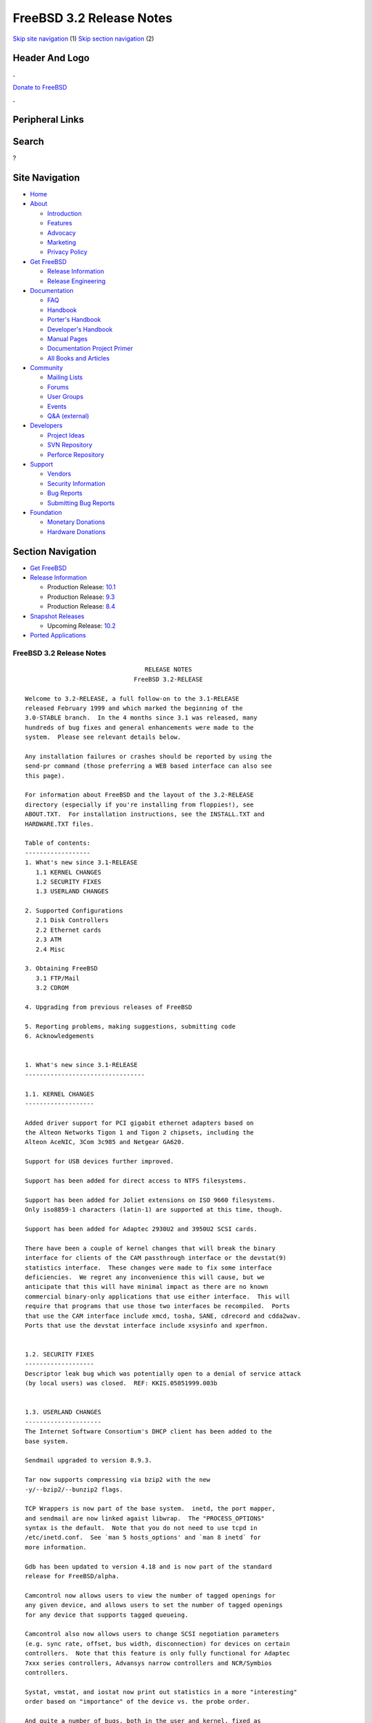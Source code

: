 =========================
FreeBSD 3.2 Release Notes
=========================

.. raw:: html

   <div id="containerwrap">

.. raw:: html

   <div id="container">

`Skip site navigation <#content>`__ (1) `Skip section
navigation <#contentwrap>`__ (2)

.. raw:: html

   <div id="headercontainer">

.. raw:: html

   <div id="header">

Header And Logo
---------------

.. raw:: html

   <div id="headerlogoleft">

|FreeBSD|

.. raw:: html

   </div>

.. raw:: html

   <div id="headerlogoright">

.. raw:: html

   <div class="frontdonateroundbox">

.. raw:: html

   <div class="frontdonatetop">

.. raw:: html

   <div>

**.**

.. raw:: html

   </div>

.. raw:: html

   </div>

.. raw:: html

   <div class="frontdonatecontent">

`Donate to FreeBSD <https://www.FreeBSDFoundation.org/donate/>`__

.. raw:: html

   </div>

.. raw:: html

   <div class="frontdonatebot">

.. raw:: html

   <div>

**.**

.. raw:: html

   </div>

.. raw:: html

   </div>

.. raw:: html

   </div>

Peripheral Links
----------------

.. raw:: html

   <div id="searchnav">

.. raw:: html

   </div>

.. raw:: html

   <div id="search">

Search
------

?

.. raw:: html

   </div>

.. raw:: html

   </div>

.. raw:: html

   </div>

Site Navigation
---------------

.. raw:: html

   <div id="menu">

-  `Home <../../>`__

-  `About <../../about.html>`__

   -  `Introduction <../../projects/newbies.html>`__
   -  `Features <../../features.html>`__
   -  `Advocacy <../../advocacy/>`__
   -  `Marketing <../../marketing/>`__
   -  `Privacy Policy <../../privacy.html>`__

-  `Get FreeBSD <../../where.html>`__

   -  `Release Information <../../releases/>`__
   -  `Release Engineering <../../releng/>`__

-  `Documentation <../../docs.html>`__

   -  `FAQ <../../doc/en_US.ISO8859-1/books/faq/>`__
   -  `Handbook <../../doc/en_US.ISO8859-1/books/handbook/>`__
   -  `Porter's
      Handbook <../../doc/en_US.ISO8859-1/books/porters-handbook>`__
   -  `Developer's
      Handbook <../../doc/en_US.ISO8859-1/books/developers-handbook>`__
   -  `Manual Pages <//www.FreeBSD.org/cgi/man.cgi>`__
   -  `Documentation Project
      Primer <../../doc/en_US.ISO8859-1/books/fdp-primer>`__
   -  `All Books and Articles <../../docs/books.html>`__

-  `Community <../../community.html>`__

   -  `Mailing Lists <../../community/mailinglists.html>`__
   -  `Forums <https://forums.FreeBSD.org>`__
   -  `User Groups <../../usergroups.html>`__
   -  `Events <../../events/events.html>`__
   -  `Q&A
      (external) <http://serverfault.com/questions/tagged/freebsd>`__

-  `Developers <../../projects/index.html>`__

   -  `Project Ideas <https://wiki.FreeBSD.org/IdeasPage>`__
   -  `SVN Repository <https://svnweb.FreeBSD.org>`__
   -  `Perforce Repository <http://p4web.FreeBSD.org>`__

-  `Support <../../support.html>`__

   -  `Vendors <../../commercial/commercial.html>`__
   -  `Security Information <../../security/>`__
   -  `Bug Reports <https://bugs.FreeBSD.org/search/>`__
   -  `Submitting Bug Reports <https://www.FreeBSD.org/support.html>`__

-  `Foundation <https://www.freebsdfoundation.org/>`__

   -  `Monetary Donations <https://www.freebsdfoundation.org/donate/>`__
   -  `Hardware Donations <../../donations/>`__

.. raw:: html

   </div>

.. raw:: html

   </div>

.. raw:: html

   <div id="content">

.. raw:: html

   <div id="sidewrap">

.. raw:: html

   <div id="sidenav">

Section Navigation
------------------

-  `Get FreeBSD <../../where.html>`__
-  `Release Information <../../releases/>`__

   -  Production Release:
      `10.1 <../../releases/10.1R/announce.html>`__
   -  Production Release:
      `9.3 <../../releases/9.3R/announce.html>`__
   -  Production Release:
      `8.4 <../../releases/8.4R/announce.html>`__

-  `Snapshot Releases <../../snapshots/>`__

   -  Upcoming Release:
      `10.2 <../../releases/10.2R/schedule.html>`__

-  `Ported Applications <../../ports/>`__

.. raw:: html

   </div>

.. raw:: html

   </div>

.. raw:: html

   <div id="contentwrap">

FreeBSD 3.2 Release Notes
=========================

::


                                     RELEASE NOTES
                                  FreeBSD 3.2-RELEASE

    Welcome to 3.2-RELEASE, a full follow-on to the 3.1-RELEASE
    released February 1999 and which marked the beginning of the
    3.0-STABLE branch.  In the 4 months since 3.1 was released, many
    hundreds of bug fixes and general enhancements were made to the
    system.  Please see relevant details below.

    Any installation failures or crashes should be reported by using the
    send-pr command (those preferring a WEB based interface can also see
    this page).

    For information about FreeBSD and the layout of the 3.2-RELEASE
    directory (especially if you're installing from floppies!), see
    ABOUT.TXT.  For installation instructions, see the INSTALL.TXT and
    HARDWARE.TXT files.

    Table of contents:
    ------------------
    1. What's new since 3.1-RELEASE
       1.1 KERNEL CHANGES
       1.2 SECURITY FIXES
       1.3 USERLAND CHANGES

    2. Supported Configurations
       2.1 Disk Controllers
       2.2 Ethernet cards
       2.3 ATM
       2.4 Misc

    3. Obtaining FreeBSD
       3.1 FTP/Mail
       3.2 CDROM

    4. Upgrading from previous releases of FreeBSD

    5. Reporting problems, making suggestions, submitting code
    6. Acknowledgements


    1. What's new since 3.1-RELEASE
    ---------------------------------

    1.1. KERNEL CHANGES
    -------------------

    Added driver support for PCI gigabit ethernet adapters based on
    the Alteon Networks Tigon 1 and Tigon 2 chipsets, including the
    Alteon AceNIC, 3Com 3c985 and Netgear GA620.

    Support for USB devices further improved.

    Support has been added for direct access to NTFS filesystems.

    Support has been added for Joliet extensions on ISO 9660 filesystems.
    Only iso8859-1 characters (latin-1) are supported at this time, though.

    Support has been added for Adaptec 2930U2 and 3950U2 SCSI cards.

    There have been a couple of kernel changes that will break the binary
    interface for clients of the CAM passthrough interface or the devstat(9)
    statistics interface.  These changes were made to fix some interface
    deficiencies.  We regret any inconvenience this will cause, but we
    anticipate that this will have minimal impact as there are no known
    commercial binary-only applications that use either interface.  This will
    require that programs that use those two interfaces be recompiled.  Ports
    that use the CAM interface include xmcd, tosha, SANE, cdrecord and cdda2wav.
    Ports that use the devstat interface include xsysinfo and xperfmon.


    1.2. SECURITY FIXES
    -------------------
    Descriptor leak bug which was potentially open to a denial of service attack
    (by local users) was closed.  REF: KKIS.05051999.003b


    1.3. USERLAND CHANGES
    ---------------------
    The Internet Software Consortium's DHCP client has been added to the
    base system.

    Sendmail upgraded to version 8.9.3.

    Tar now supports compressing via bzip2 with the new
    -y/--bzip2/--bunzip2 flags.

    TCP Wrappers is now part of the base system.  inetd, the port mapper,
    and sendmail are now linked agaist libwrap.  The "PROCESS_OPTIONS"
    syntax is the default.  Note that you do not need to use tcpd in
    /etc/inetd.conf.  See `man 5 hosts_options' and `man 8 inetd` for
    more information.

    Gdb has been updated to version 4.18 and is now part of the standard
    release for FreeBSD/alpha.

    Camcontrol now allows users to view the number of tagged openings for
    any given device, and allows users to set the number of tagged openings
    for any device that supports tagged queueing.

    Camcontrol also now allows users to change SCSI negotiation parameters
    (e.g. sync rate, offset, bus width, disconnection) for devices on certain
    controllers.  Note that this feature is only fully functional for Adaptec
    7xxx series controllers, Advansys narrow controllers and NCR/Symbios
    controllers.

    Systat, vmstat, and iostat now print out statistics in a more "interesting"
    order based on "importance" of the device vs. the probe order.

    And quite a number of bugs, both in the user and kernel, fixed as
    a result of user feedback for 3.1-RELEASE.


    2. Supported Configurations
    ---------------------------
    FreeBSD currently runs on a wide variety of ISA, VLB, EISA and PCI bus
    based PC's, ranging from 386sx to Pentium class machines (though the
    386sx is not recommended).  Support for generic IDE or ESDI drive
    configurations, various SCSI controller, network and serial cards is
    also provided.

    What follows is a list of all peripherals currently known to work with
    FreeBSD.  Other configurations may also work, we have simply not as yet
    received confirmation of this.


    2.1. Disk Controllers
    ---------------------
    WD1003 (any generic MFM/RLL)
    WD1007 (any generic IDE/ESDI)
    IDE
    ATA

    Adaptec 1535 ISA SCSI controllers
    Adaptec 154x series ISA SCSI controllers
    Adaptec 174x series EISA SCSI controller in standard and enhanced mode.
    Adaptec 274X/284X/2920C/2930U2/294x/2950/3940/3950 (Narrow/Wide/Twin) series
    EISA/VLB/PCI SCSI controllers.
    Adaptec AIC7850, AIC7860, AIC7880, AIC789x, on-board SCSI controllers.

    AdvanSys SCSI controllers (all models).

    BusLogic MultiMaster controllers:

    [ Please note that BusLogic/Mylex "Flashpoint" adapters are NOT yet supported ]

    BusLogic MultiMaster "W" Series Host Adapters:
        BT-948, BT-958, BT-958D
    BusLogic MultiMaster "C" Series Host Adapters:
        BT-946C, BT-956C, BT-956CD, BT-445C, BT-747C, BT-757C, BT-757CD, BT-545C,
        BT-540CF
    BusLogic MultiMaster "S" Series Host Adapters:
        BT-445S, BT-747S, BT-747D, BT-757S, BT-757D, BT-545S, BT-542D, BT-742A,
        BT-542B
    BusLogic MultiMaster "A" Series Host Adapters:
        BT-742A, BT-542B

    AMI FastDisk controllers that are true BusLogic MultiMaster clones are also
    supported.

    DPT SmartCACHE Plus, SmartCACHE III, SmartRAID III, SmartCACHE IV and
    SmartRAID IV SCSI/RAID controllers are supported.  The DPT SmartRAID/CACHE V
    is not yet supported.

    SymBios (formerly NCR) 53C810, 53C810a, 53C815, 53C820, 53C825a,
    53C860, 53C875, 53C875j, 53C885, 53C895 and 53C896 PCI SCSI controllers:
            ASUS SC-200
            Data Technology DTC3130 (all variants)
        Diamond FirePort (all)
            NCR cards (all)
            Symbios cards (all)
            Tekram DC390W, 390U and 390F
            Tyan S1365

    QLogic 1020, 1040, 1040B, 1080 and 1240 SCSI Host Adapters.
    QLogic 2100 Fibre Channel Adapters (private loop only).

    DTC 3290 EISA SCSI controller in 1542 emulation mode.

    With all supported SCSI controllers, full support is provided for
    SCSI-I & SCSI-II peripherals, including hard disks, optical disks,
    tape drives (including DAT and 8mm Exabyte), medium changers, processor
    target devices and CDROM drives.  WORM devices that support CDROM commands
    are supported for read-only access by the CDROM driver.  WORM/CD-R/CD-RW
    writing support is provided by cdrecord, which is in the ports tree.

    The following CD-ROM type systems are supported at this time:
    (cd)    SCSI interface (also includes ProAudio Spectrum and
            SoundBlaster SCSI)
    (matcd) Matsushita/Panasonic (Creative SoundBlaster) proprietary
            interface (562/563 models)
    (scd)   Sony proprietary interface (all models)
    (wcd)   ATAPI IDE interface

    The following drivers were supported under the old SCSI subsystem, but are
    NOT YET supported under the new CAM SCSI subsystem:

      Tekram DC390 and DC390T controllers (maybe other cards based on the
      AMD 53c974 as well).

      NCR5380/NCR53400 ("ProAudio Spectrum") SCSI controller.

      UltraStor 14F, 24F and 34F SCSI controllers.

      Seagate ST01/02 SCSI controllers.

      Future Domain 8xx/950 series SCSI controllers.

      WD7000 SCSI controller.

      Adaptec 1510 series ISA SCSI controllers (not for bootable devices)
      Adaptec 152x series ISA SCSI controllers
      Adaptec AIC-6260 and AIC-6360 based boards, which includes the AHA-152x
      and SoundBlaster SCSI cards.

      [ Note:  There is work-in-progress to port the AIC-6260/6360 and
        UltraStor drivers to the new CAM SCSI framework, but no estimates on
        when or if they will be completed. ]

    Unmaintained drivers, they might or might not work for your hardware:

      Floppy tape interface (Colorado/Mountain/Insight)

      (mcd)   Mitsumi proprietary CD-ROM interface (all models)

    2.2. Ethernet cards
    -------------------
    Allied-Telesis AT1700 and RE2000 cards

    Alteon Networks PCI gigabit ethernet NICs based on the Tigon 1 and Tigon 2
    chipsets, including the following:
      Alteon AceNIC (Tigon 1 and 2)
      3Com 3c985-SX (Tigon 1 and 2)
      Netgear GA620 (Tigon 2)
      Silicon Graphics Gigabit Ethernet
      DEC/Compaq EtherWORKS 1000
      NEC Gigabit Ethernet

    AMD PCnet/PCI (79c970 & 53c974 or 79c974)

    SMC Elite 16 WD8013 ethernet interface, and most other WD8003E,
    WD8003EBT, WD8003W, WD8013W, WD8003S, WD8003SBT and WD8013EBT
    based clones.  SMC Elite Ultra.  SMC Etherpower II.

    RealTek 8129/8139 fast ethernet NICs including the following:
      Allied Telesyn AT2550
      Allied Telesyn AT2500TX
      Genius GF100TXR (RTL8139)
      NDC Communications NE100TX-E
      OvisLink LEF-8129TX
      OvisLink LEF-8139TX
      Netronix Inc. EA-1210 NetEther 10/100
      KTX-9130TX 10/100 Fast Ethernet
      Accton "Cheetah" EN1027D (MPX 5030/5038; RealTek 8139 clone?)
      SMC EZ Card 10/100 PCI 1211-TX

    Lite-On 82c168/82c169 PNIC fast ethernet NICs including the following:
      LinkSys EtherFast LNE100TX
      NetGear FA310-TX Rev. D1
      Matrox FastNIC 10/100

    Macronix 98713, 98713A, 98715, 98715A and 98725 fast ethernet NICs
      NDC Communications SFA100A (98713A)
      CNet Pro120A (98713 or 98713A)
      CNet Pro120B (98715)
      SVEC PN102TX (98713)

    Winbond W89C840F fast ethernet NICs including the following:
      Trendware TE100-PCIE

    VIA Technologies VT3043 "Rhine I" and VT86C100A "Rhine II" fast ethernet
    NICs including the following:
      Hawking Technologies PN102TX
      D-Link DFE530TX

    Texas Instruments ThunderLAN PCI NICs, including the following:
      Compaq Netelligent 10, 10/100, 10/100 Proliant, 10/100 Dual-Port
      Compaq Netelligent 10/100 TX Embedded UTP, 10 T PCI UTP/Coax, 10/100 TX UTP
      Compaq NetFlex 3P, 3P Integrated, 3P w/ BNC
      Olicom OC-2135/2138, OC-2325, OC-2326 10/100 TX UTP
      Racore 8165 10/100baseTX
      Racore 8148 10baseT/100baseTX/100baseFX multi-personality

    ASIX Electronics AX88140A PCI NICs, including the following:
      Alfa Inc. GFC2204
      CNet Pro110B

    DEC EtherWORKS III NICs (DE203, DE204, and DE205)
    DEC EtherWORKS II NICs (DE200, DE201, DE202, and DE422)
    DEC DC21040, DC21041, or DC21140 based NICs (SMC Etherpower 8432T, DE245, etc)
    DEC FDDI (DEFPA/DEFEA) NICs

    Fujitsu MB86960A/MB86965A

    HP PC Lan+ cards (model numbers: 27247B and 27252A).

    Intel EtherExpress 16
    Intel EtherExpress Pro/10
    Intel EtherExpress Pro/100B PCI Fast Ethernet

    Isolan AT 4141-0 (16 bit)
    Isolink 4110     (8 bit)

    Novell NE1000, NE2000, and NE2100 ethernet interface.
    PCI network cards emulating the NE2000: RealTek 8029, NetVin 5000,
    Winbond W89C940, Surecom NE-34, VIA VT86C926.

    3Com 3C501 cards

    3Com 3C503 Etherlink II

    3Com 3c505 Etherlink/+

    3Com 3C507 Etherlink 16/TP

    3Com 3C509, 3C579, 3C589 (PCMCIA), 3C590/592/595/900/905/905B PCI and EISA
    (Fast) Etherlink III / (Fast) Etherlink XL

    3Com 3c980 Fast Etherlink XL server adapter

    Toshiba ethernet cards

    Crystal Semiconductor CS89x0-based NICs, including:
      IBM Etherjet ISA

    PCMCIA ethernet cards from IBM and National Semiconductor are also
    supported.

    Note that NO token ring cards are supported at this time as we're
    still waiting for someone to donate a driver for one of them.  Any
    takers?

    2.3 ATM
    -------

       o ATM Host Interfaces
            - FORE Systems, Inc. PCA-200E ATM PCI Adapters
            - Efficient Networks, Inc. ENI-155p ATM PCI Adapters

       o ATM Signalling Protocols
            - The ATM Forum UNI 3.1 signalling protocol
            - The ATM Forum UNI 3.0 signalling protocol
            - The ATM Forum ILMI address registration
            - FORE Systems's proprietary SPANS signalling protocol
            - Permanent Virtual Channels (PVCs)

       o IETF "Classical IP and ARP over ATM" model
            - RFC 1483, "Multiprotocol Encapsulation over ATM Adaptation Layer 5"
            - RFC 1577, "Classical IP and ARP over ATM"
            - RFC 1626, "Default IP MTU for use over ATM AAL5"
            - RFC 1755, "ATM Signaling Support for IP over ATM"
            - RFC 2225, "Classical IP and ARP over ATM"
            - RFC 2334, "Server Cache Synchronization Protocol (SCSP)"
            - Internet Draft draft-ietf-ion-scsp-atmarp-00.txt,
                    "A Distributed ATMARP Service Using SCSP"

       o ATM Sockets interface

    2.4. Misc
    ---------

    AST 4 port serial card using shared IRQ.

    ARNET 8 port serial card using shared IRQ.
    ARNET (now Digiboard) Sync 570/i high-speed serial.

    Boca BB1004 4-Port serial card (Modems NOT supported)
    Boca IOAT66 6-Port serial card (Modems supported)
    Boca BB1008 8-Port serial card (Modems NOT supported)
    Boca BB2016 16-Port serial card (Modems supported)

    Comtrol Rocketport card.

    Cyclades Cyclom-y Serial Board.

    STB 4 port card using shared IRQ.

    SDL Communications Riscom/8 Serial Board.
    SDL Communications RISCom/N2 and N2pci high-speed sync serial boards.

    Stallion multiport serial boards: EasyIO, EasyConnection 8/32 & 8/64,
    ONboard 4/16 and Brumby.

    Specialix SI/XIO/SX ISA, EISA and PCI serial expansion cards/modules.

    Adlib, SoundBlaster, SoundBlaster Pro, ProAudioSpectrum, Gravis UltraSound
    and Roland MPU-401 sound cards. (snd driver)

    Most ISA audio codecs manufactured by Crystal Semiconductors, OPTi, Creative
    Labs, Avance, Yamaha and ENSONIQ. (pcm driver)

    Connectix QuickCam
    Matrox Meteor Video frame grabber
    Creative Labs Video Spigot frame grabber
    Cortex1 frame grabber
    Hauppauge Wincast/TV boards (PCI)
    STB TV PCI
    Intel Smart Video Recorder III
    Various Frame grabbers based on Brooktree Bt848 and Bt878 chip.

    HP4020, HP6020, Philips CDD2000/CDD2660 and Plasmon CD-R drives.

    PS/2 mice

    Standard PC Joystick

    X-10 power controllers

    GPIB and Transputer drivers.

    Genius and Mustek hand scanners.

    Xilinx XC6200 based reconfigurable hardware cards compatible with
    the HOT1 from Virtual Computers (www.vcc.com)

    Support for Dave Mills experimental Loran-C receiver.

    FreeBSD currently does NOT support IBM's microchannel (MCA) bus.

    3. Obtaining FreeBSD
    --------------------

    You may obtain FreeBSD in a variety of ways:

    3.1. FTP/Mail
    -------------

    You can ftp FreeBSD and any or all of its optional packages from
    `ftp.FreeBSD.org' - the official FreeBSD release site.

    For other locations that mirror the FreeBSD software see the file
    MIRROR.SITES.  Please ftp the distribution from the site closest (in
    networking terms) to you.  Additional mirror sites are always welcome!
    Contact freebsd-admin@FreeBSD.org for more details if you'd like to
    become an official mirror site.

    3.2. CDROM
    ----------

    FreeBSD 3.2-RELEASE CDs may be ordered on CDROM from:

            Walnut Creek CDROM
            4041 Pike Lane, Suite F
            Concord CA  94520
            1-800-786-9907, +1-925-674-0783, +1-925-674-0821 (FAX)

    Or via the Internet from orders@cdrom.com or http://www.freebsdmall.com.
    Their current catalog can be obtained via ftp from:

            ftp://ftp.cdrom.com/cdrom/catalog

    Cost per -RELEASE CD is $39.95 or $24.95 with a FreeBSD subscription.
    FreeBSD SNAPshot CDs, when available, are $39.95 or $14.95 with a
    FreeBSD-SNAP subscription (-RELEASE and -SNAP subscriptions are entirely
    separate).  With a subscription, you will automatically receive updates as
    they are released.  Your credit card will be billed when each disk is
    shipped and you may cancel your subscription at any time without further
    obligation.

    Shipping (per order not per disc) is $5 in the US, Canada or Mexico
    and $9.00 overseas.  They accept Visa, Mastercard, Discover, American
    Express or checks in U.S. Dollars and ship COD within the United
    States.  California residents please add 8.25% sales tax.

    Should you be dissatisfied for any reason, the CD comes with an
    unconditional return policy.


    4. Upgrading from previous releases of FreeBSD
    ----------------------------------------------

    If you're upgrading from a previous release of FreeBSD, most likely
    it's 2.2.x or 2.1.x (in some lesser number of cases) and some of the
    following issues may affect you, depending of course on your chosen
    method of upgrading.  There are two popular ways of upgrading
    FreeBSD distributions:

            o Using sources, via /usr/src
            o Using sysinstall's (binary) upgrade option.

    In the case of using sources, there are simply two targets you need to
    be aware of: The standard ``upgrade'' target, which will upgrade a 2.x
    or 3.0 system to 3.2 and the ``world'' target, which will take an
    already upgraded system and keep it in sync with whatever changes have
    happened since the initial upgrade.

    In the case of using the binary upgrade option, the system will go
    straight to 3.2/ELF but also populate the /<basepath>/lib/aout
    directories for backwards compatibility with older binaries.

    In either case, going to ELF will mean that you'll have somewhat
    smaller binaries and access to a lot more compiler goodies which have
    been already been ported to other ELF environments (our older and
    somewhat crufty a.out format being largely unsupported by most other
    software projects).  Those who wish to retain access to the older
    a.out dynamic executables should be sure and install the compat22
    distribution. Notice that the a.out libraries won't be accessible
    until the system is rebooted, which may cause trouble with certain
    a.out packages.

    Also, do not use install disks or sysinstall from previous versions,
    as version 3.1 introduced a new bootstrapping procedure, requiring
    new boot blocks to be installed (because of elf kernels), and version
    3.2 has further modifications to the bootstrapping procedure.

    [ other important upgrading notes should go here]


    5. Reporting problems, making suggestions, submitting code.
    -----------------------------------------------------------
    Your suggestions, bug reports and contributions of code are always
    valued - please do not hesitate to report any problems you may find
    (preferably with a fix attached, if you can!).

    The preferred method to submit bug reports from a machine with
    Internet mail connectivity is to use the send-pr command or use the CGI
    script at http://www.FreeBSD.org/send-pr.html.  Bug reports
    will be dutifully filed by our faithful bugfiler program and you can
    be sure that we'll do our best to respond to all reported bugs as soon
    as possible.  Bugs filed in this way are also visible on our WEB site
    in the support section and are therefore valuable both as bug reports
    and as "signposts" for other users concerning potential problems to
    watch out for.

    If, for some reason, you are unable to use the send-pr command to
    submit a bug report, you can try to send it to:

                    freebsd-bugs@FreeBSD.org

    Note that send-pr itself is a shell script that should be easy to move
    even onto a totally different system.  We much prefer if you could use
    this interface, since it make it easier to keep track of the problem
    reports.  However, before submitting, please try to make sure whether
    the problem might have already been fixed since.


    Otherwise, for any questions or tech support issues, please send mail to:

                    freebsd-questions@FreeBSD.org


    Additionally, being a volunteer effort, we are always happy to have
    extra hands willing to help - there are already far more desired
    enhancements than we'll ever be able to manage by ourselves!  To
    contact us on technical matters, or with offers of help, please send
    mail to:

                    freebsd-hackers@FreeBSD.org


    Please note that these mailing lists can experience *significant*
    amounts of traffic and if you have slow or expensive mail access and
    are only interested in keeping up with significant FreeBSD events, you
    may find it preferable to subscribe instead to:

                    freebsd-announce@FreeBSD.org


    All of the mailing lists can be freely joined by anyone wishing
    to do so.  Send mail to MajorDomo@FreeBSD.org and include the keyword
    `help' on a line by itself somewhere in the body of the message.  This
    will give you more information on joining the various lists, accessing
    archives, etc.  There are a number of mailing lists targeted at
    special interest groups not mentioned here, so send mail to majordomo
    and ask about them!


    6. Acknowledgements
    -------------------

    FreeBSD represents the cumulative work of many dozens, if not
    hundreds, of individuals from around the world who have worked very
    hard to bring you this release.  For a complete list of FreeBSD
    project staffers, please see:

            http://www.FreeBSD.org/handbook/staff.html

    or, if you've loaded the doc distribution:

            file:/usr/share/doc/handbook/staff.html

    Special mention to:

            The donors listed at http://www.FreeBSD.org/handbook/donors.html

            And to the many thousands of FreeBSD users and testers all over the
            world, without whom this release simply would not have been possible.

    We sincerely hope you enjoy this release of FreeBSD!

                            The FreeBSD Project

`Release Home <../index.html>`__

.. raw:: html

   </div>

.. raw:: html

   </div>

.. raw:: html

   <div id="footer">

`Site Map <../../search/index-site.html>`__ \| `Legal
Notices <../../copyright/>`__ \| ? 1995–2015 The FreeBSD Project. All
rights reserved.

.. raw:: html

   </div>

.. raw:: html

   </div>

.. raw:: html

   </div>

.. |FreeBSD| image:: ../../layout/images/logo-red.png
   :target: ../..

